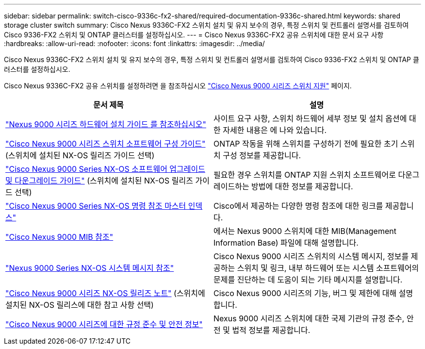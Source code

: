 ---
sidebar: sidebar 
permalink: switch-cisco-9336c-fx2-shared/required-documentation-9336c-shared.html 
keywords: shared storage cluster switch 
summary: Cisco Nexus 9336C-FX2 스위치 설치 및 유지 보수의 경우, 특정 스위치 및 컨트롤러 설명서를 검토하여 Cisco 9336-FX2 스위치 및 ONTAP 클러스터를 설정하십시오. 
---
= Cisco Nexus 9336C-FX2 공유 스위치에 대한 문서 요구 사항
:hardbreaks:
:allow-uri-read: 
:nofooter: 
:icons: font
:linkattrs: 
:imagesdir: ../media/


[role="lead"]
Cisco Nexus 9336C-FX2 스위치 설치 및 유지 보수의 경우, 특정 스위치 및 컨트롤러 설명서를 검토하여 Cisco 9336-FX2 스위치 및 ONTAP 클러스터를 설정하십시오.

Cisco Nexus 9336C-FX2 공유 스위치를 설정하려면 을 참조하십시오 https://www.cisco.com/c/en/us/support/switches/nexus-9000-series-switches/series.html["Cisco Nexus 9000 시리즈 스위치 지원"] 페이지.

|===
| 문서 제목 | 설명 


| link:https://www.cisco.com/c/en/us/td/docs/dcn/hw/nx-os/nexus9000/9336c-fx2-e/cisco-nexus-9336c-fx2-e-nx-os-mode-switch-hardware-installation-guide.html["Nexus 9000 시리즈 하드웨어 설치 가이드 를 참조하십시오"] | 사이트 요구 사항, 스위치 하드웨어 세부 정보 및 설치 옵션에 대한 자세한 내용은 에 나와 있습니다. 


| link:https://www.cisco.com/c/en/us/support/switches/nexus-9000-series-switches/products-installation-and-configuration-guides-list.html["Cisco Nexus 9000 시리즈 스위치 소프트웨어 구성 가이드"] (스위치에 설치된 NX-OS 릴리즈 가이드 선택) | ONTAP 작동을 위해 스위치를 구성하기 전에 필요한 초기 스위치 구성 정보를 제공합니다. 


| link:https://www.cisco.com/c/en/us/support/switches/nexus-9000-series-switches/series.html#InstallandUpgrade["Cisco Nexus 9000 Series NX-OS 소프트웨어 업그레이드 및 다운그레이드 가이드"] (스위치에 설치된 NX-OS 릴리즈 가이드 선택) | 필요한 경우 스위치를 ONTAP 지원 스위치 소프트웨어로 다운그레이드하는 방법에 대한 정보를 제공합니다. 


| link:https://www.cisco.com/c/en/us/support/switches/nexus-9000-series-switches/products-command-reference-list.html["Cisco Nexus 9000 Series NX-OS 명령 참조 마스터 인덱스"] | Cisco에서 제공하는 다양한 명령 참조에 대한 링크를 제공합니다. 


| link:https://www.cisco.com/c/en/us/td/docs/switches/datacenter/sw/mib/reference/MIBRef.html["Cisco Nexus 9000 MIB 참조"] | 에서는 Nexus 9000 스위치에 대한 MIB(Management Information Base) 파일에 대해 설명합니다. 


| link:https://www.cisco.com/c/en/us/support/switches/nexus-9000-series-switches/products-system-message-guides-list.html["Nexus 9000 Series NX-OS 시스템 메시지 참조"] | Cisco Nexus 9000 시리즈 스위치의 시스템 메시지, 정보를 제공하는 스위치 및 링크, 내부 하드웨어 또는 시스템 소프트웨어의 문제를 진단하는 데 도움이 되는 기타 메시지를 설명합니다. 


| link:https://www.cisco.com/c/en/us/support/switches/nexus-9000-series-switches/series.html#ReleaseandCompatibility["Cisco Nexus 9000 시리즈 NX-OS 릴리즈 노트"] (스위치에 설치된 NX-OS 릴리스에 대한 참고 사항 선택) | Cisco Nexus 9000 시리즈의 기능, 버그 및 제한에 대해 설명합니다. 


| link:https://www.cisco.com/c/en/us/td/docs/switches/datacenter/mds9000/hw/regulatory/compliance/RCSI.html["Cisco Nexus 9000 시리즈에 대한 규정 준수 및 안전 정보"] | Nexus 9000 시리즈 스위치에 대한 국제 기관의 규정 준수, 안전 및 법적 정보를 제공합니다. 
|===